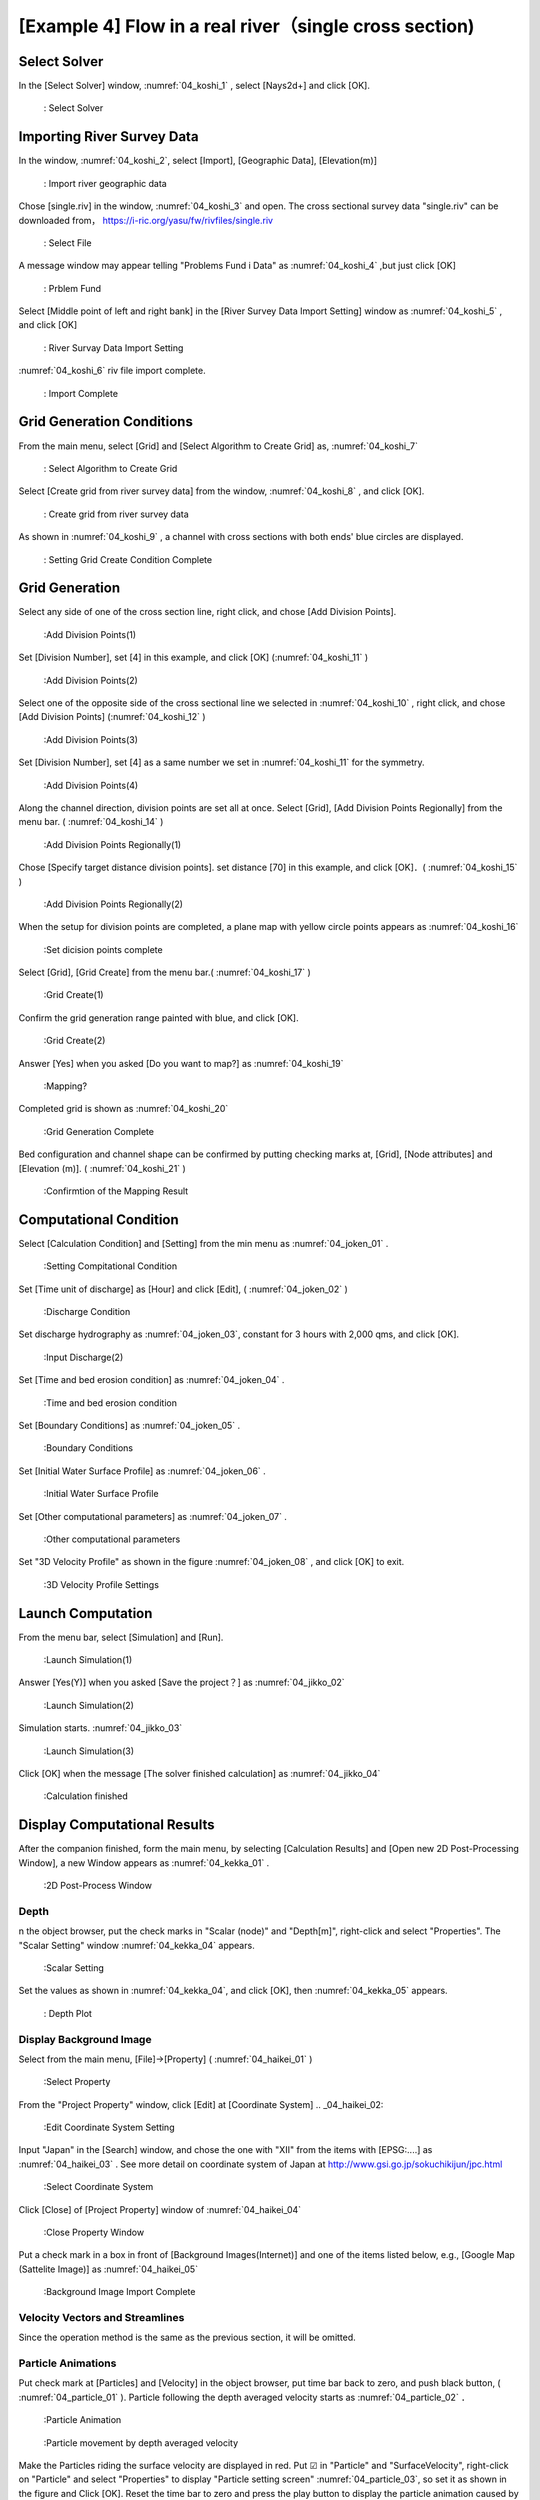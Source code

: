 [Example 4] Flow in a real river（single cross section)
============================================================================

----------------
Select Solver
----------------

In the [Select Solver] window, :numref:`04_koshi_1` , select [Nays2d+] and click [OK].

.. _04_koshi_1:

.. figure:: images/04/koshi_1.png
   :width: 100%

   : Select Solver

-----------------------------------------
Importing River Survey Data
-----------------------------------------

In the window, :numref:`04_koshi_2`, select [Import], [Geographic Data], [Elevation(m)]

.. _04_koshi_2:

.. figure:: images/04/koshi_2.png
   :width: 100%

   : Import river geographic data
   
   

Chose [single.riv] in the window, :numref:`04_koshi_3` and open.
The cross sectional survey data "single.riv" can be downloaded from，
https://i-ric.org/yasu/fw/rivfiles/single.riv 

.. _04_koshi_3:

.. figure:: images/04/koshi_3.png
   :width: 100%

   : Select File


A message window may appear telling "Problems Fund i Data" as 
:numref:`04_koshi_4` ,but just click [OK]

.. _04_koshi_4:

.. figure:: images/04/koshi_4.png
   :width: 100%

   : Prblem Fund

Select [Middle point of left and right bank] in the 
[River Survey Data Import Setting] window as :numref:`04_koshi_5` ,
and click [OK]

.. _04_koshi_5:

.. figure:: images/04/koshi_5.png
   :width: 100%

   : River Survay Data Import Setting



:numref:`04_koshi_6` riv file import complete.

.. _04_koshi_6:

.. figure:: images/04/koshi_6.png
   :width: 100%

   : Import Complete


-----------------------------
Grid Generation Conditions
-----------------------------

From the main menu, select [Grid] and [Select Algorithm to Create Grid] as, 
:numref:`04_koshi_7` 

.. _04_koshi_7:

.. figure:: images/04/koshi_7.png
   :width: 100%

   : Select Algorithm to Create Grid


Select [Create grid from river survey data] from the window, :numref:`04_koshi_8` ,
and click [OK].

.. _04_koshi_8:

.. figure:: images/04/koshi_8.png
   :width: 100%

   : Create grid from river survey data

As shown in :numref:`04_koshi_9` , a channel with cross sections with both ends' 
blue circles are displayed.

.. _04_koshi_9:

.. figure:: images/04/koshi_9.png
   :width: 100%

   : Setting Grid Create Condition Complete

-------------------------
Grid Generation
-------------------------

Select any side of one of the cross section line, right click, and chose
[Add Division Points].


.. _04_koshi_10:

.. figure:: images/04/koshi_10.png
   :width: 100%

   :Add Division Points(1)


Set [Division Number], set [4] in this example, and
click [OK] (:numref:`04_koshi_11` )

.. _04_koshi_11:

.. figure:: images/04/koshi_11.png
   :width: 60%

   :Add Division Points(2)

Select one of the opposite side of the cross sectional line we 
selected in :numref:`04_koshi_10` , right click, and chose
[Add Division Points] (:numref:`04_koshi_12` )

.. _04_koshi_12:

.. figure:: images/04/koshi_12.png
   :width: 100%

   :Add Division Points(3)

Set [Division Number], set [4] as a same number we set in 
:numref:`04_koshi_11` for the symmetry.

.. _04_koshi_13:

.. figure:: images/04/koshi_13.png
   :width: 60%

   :Add Division Points(4)


Along the channel direction, division points are set all at once.
Select [Grid], [Add Division Points Regionally] from the menu bar.
( :numref:`04_koshi_14` )

.. _04_koshi_14:

.. figure:: images/04/koshi_14.png
   :width: 100%

   :Add Division Points Regionally(1)

Chose [Specify target distance division points]. set distance [70] in this example,
and click [OK]．( :numref:`04_koshi_15` )


.. _04_koshi_15:

.. figure:: images/04/koshi_15.png
   :width: 60%

   :Add Division Points Regionally(2)


When the setup for division points are completed, 
a plane map with yellow circle points appears as
:numref:`04_koshi_16`

.. _04_koshi_16:

.. figure:: images/04/koshi_16.png
   :width: 100%

   :Set dicision points complete


Select [Grid], [Grid Create] from the menu bar.( :numref:`04_koshi_17` )

.. _04_koshi_17:

.. figure:: images/04/koshi_17.png
   :width: 100%

   :Grid Create(1)


Confirm the grid generation range painted with blue, and 
click [OK].

.. _04_koshi_18:

.. figure:: images/04/koshi_18.png
   :width: 60%

   :Grid Create(2)

Answer [Yes] when you asked [Do you want to map?] as
:numref:`04_koshi_19` 

.. _04_koshi_19:

.. figure:: images/04/koshi_19.png
   :width: 60%

   :Mapping?

Completed grid is shown as :numref:`04_koshi_20` 

.. _04_koshi_20:

.. figure:: images/04/koshi_20.png
   :width: 100%

   :Grid Generation Complete

Bed configuration and channel shape can be confirmed by putting checking marks at, 
[Grid], [Node attributes] and [Elevation (m)].
( :numref:`04_koshi_21` )

.. _04_koshi_21:

.. figure:: images/04/koshi_21.png
   :width: 100%

   :Confirmtion of the Mapping Result

------------------------
Computational Condition
------------------------

Select [Calculation Condition] and [Setting] from the min menu as
:numref:`04_joken_01` .

.. _04_joken_01:

.. figure:: images/04/joken_01.png
   :width: 100%

   :Setting Compitational Condition

Set [Time unit of discharge] as [Hour] and click [Edit], 
( :numref:`04_joken_02` )

.. _04_joken_02:

.. figure:: images/04/joken_02.png
   :width: 100%

   :Discharge Condition


Set discharge hydrography as :numref:`04_joken_03`, constant for 3 hours 
with 2,000 qms, and click [OK].

.. _04_joken_03:

.. figure:: images/04/joken_03.png
   :width: 100%

   :Input Discharge(2)

Set [Time and bed erosion condition] as :numref:`04_joken_04` .

.. _04_joken_04:

.. figure:: images/04/joken_04.png
   :width: 100%

   :Time and bed erosion condition

Set [Boundary Conditions] as :numref:`04_joken_05` .

.. _04_joken_05:

.. figure:: images/04/joken_05.png
   :width: 100%

   :Boundary Conditions

Set [Initial Water Surface Profile] as :numref:`04_joken_06` .

.. _04_joken_06:

.. figure:: images/04/joken_06.png
   :width: 100%

   :Initial Water Surface Profile 

Set [Other computational parameters] as :numref:`04_joken_07` .

.. _04_joken_07:

.. figure:: images/04/joken_07.png
   :width: 100%

   :Other computational parameters

Set "3D Velocity Profile" as shown in the figure :numref:`04_joken_08` ,
and click [OK] to exit.

.. _04_joken_08:

.. figure:: images/04/joken_08.png
   :width: 100%

   :3D Velocity Profile Settings

--------------------
Launch Computation
--------------------

From the menu bar, select [Simulation] and [Run].

.. _04_jikko_01:

.. figure:: images/04/jikko_01.png
   :width: 100%

   :Launch Simulation(1)

Answer [Yes(Y)] when you asked [Save the project？] as
:numref:`04_jikko_02` 


.. _04_jikko_02:

.. figure:: images/04/jikko_02.png
   :width: 60%

   :Launch Simulation(2)


Simulation starts. :numref:`04_jikko_03` 

.. _04_jikko_03:

.. figure:: images/04/jikko_03.png
   :width: 100%

   :Launch Simulation(3)


Click [OK] when the message [The solver finished calculation] as
:numref:`04_jikko_04` 

.. _04_jikko_04:

.. figure:: images/04/jikko_04.png
   :width: 60%

   :Calculation finished

-------------------------------
Display Computational Results
-------------------------------

After the companion finished, form the main menu, 
by selecting [Calculation Results] and 
[Open new 2D Post-Processing Window], 
a new Window appears as :numref:`04_kekka_01` .

.. _04_kekka_01:

.. figure:: images/04/kekka_01.png
   :width: 100%

   :2D Post-Process Window



^^^^^^^^^^^
Depth
^^^^^^^^^^^
n the object browser, put the check marks in "Scalar (node)" and "Depth[m]",
right-click and select "Properties". 
The "Scalar Setting" window :numref:`04_kekka_04` appears.

.. _04_kekka_04:

.. figure:: images/04/kekka_04.png
   :width: 100%

   :Scalar Setting
 
Set the values as shown in :numref:`04_kekka_04`, and click [OK], 
then :numref:`04_kekka_05`
appears.

.. _04_kekka_05:

.. figure:: images/04/kekka_05.png
   :width: 100%

   : Depth Plot


^^^^^^^^^^^^^^^^^^^^^^^^^^
Display Background Image
^^^^^^^^^^^^^^^^^^^^^^^^^^

Select from the main menu, [File]->[Property]
( :numref:`04_haikei_01` )

.. _04_haikei_01:

.. figure:: images/04/haikei_01.png
   :width: 100%

   :Select Property


From the "Project Property" window, click 
[Edit] at [Coordinate System] 
.. _04_haikei_02:

.. figure:: images/04/haikei_02.png
   :width: 100%

   :Edit Coordinate System Setting

Input "Japan" in the [Search] window, and chose the one with "XII"
from the items with [EPSG:....] as :numref:`04_haikei_03` .
See more detail on coordinate system of Japan at
http://www.gsi.go.jp/sokuchikijun/jpc.html 

.. _04_haikei_03:

.. figure:: images/04/haikei_03.png
   :width: 100%

   :Select Coordinate System

Click [Close] of [Project Property] window of :numref:`04_haikei_04` 

.. _04_haikei_04:

.. figure:: images/04/haikei_04.png
   :width: 100%

   :Close Property Window


Put a check mark in a box in front of [Background Images(Internet)] and
one of the items listed below, e.g., [Google Map (Sattelite Image)]
as :numref:`04_haikei_05`

.. _04_haikei_05:

.. figure:: images/04/haikei_05.png
   :width: 100%

   :Background Image Import Complete


^^^^^^^^^^^^^^^^^^^^^^^^^^^^^^^^^^^
Velocity Vectors and Streamlines
^^^^^^^^^^^^^^^^^^^^^^^^^^^^^^^^^^^

Since the operation method is the same as the previous section, 
it will be omitted.

^^^^^^^^^^^^^^^^^^^^^^^^^^^^^^^^^
Particle Animations
^^^^^^^^^^^^^^^^^^^^^^^^^^^^^^^^^

Put check mark at [Particles] and [Velocity] in the object browser,
put time bar back to zero, and push black button, 
( :numref:`04_particle_01` ). 
Particle following the depth averaged velocity starts as 
:numref:`04_particle_02` ．

.. _04_particle_01:

.. figure:: images/04/particle_01.png
   :width: 100%

   :Particle Animation


.. _04_particle_02:

.. figure:: images/04/particle_02.gif
   :width: 100%

   :Particle movement by depth averaged velocity

Make the Particles riding the surface velocity are displayed in red.
Put ☑ in "Particle" and "SurfaceVelocity", right-click on "Particle" and select "Properties" to display "Particle setting screen" :numref:`04_particle_03`, so set it as shown in the figure and Click [OK].
Reset the time bar to zero and press the play button to display the particle animation caused by the surface flow of :numref:`04_particle_04`.

.. _04_particle_03:

.. figure:: images/04/particle_03.png
   :width: 60%

   :Particle Setting


.. _04_particle_04:

.. figure:: images/04/particle_04.gif
   :width: 100%

   :Particle movement by surface velocity

In the same way, the particle flowing animations can be played by 
checking a box at [Bottom Velocity], respectively.

.. _04_particle_05:

.. figure:: images/04/particle_05.gif
   :width: 100%

   :Particle movement by bottom velocity




